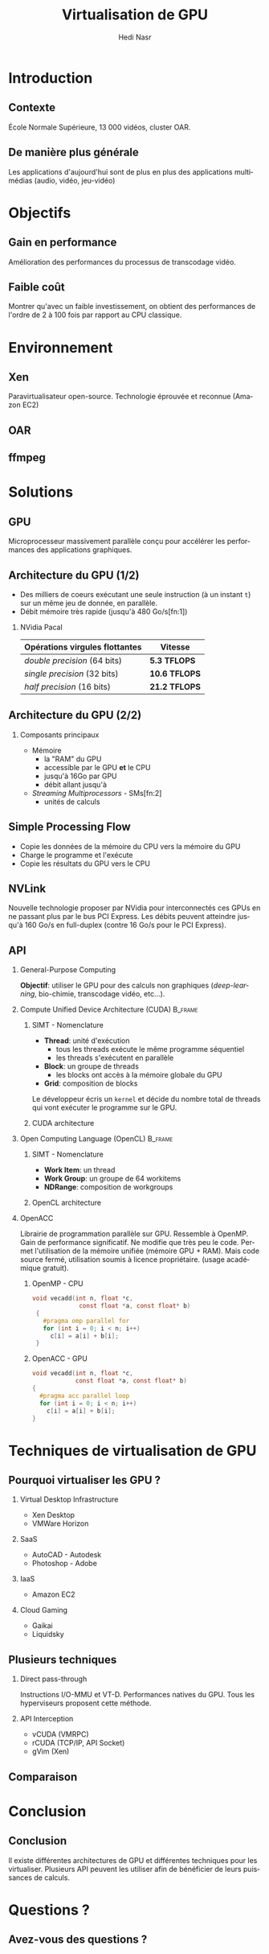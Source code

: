 #+TITLE: Virtualisation de GPU
#+AUTHOR: Hedi Nasr
#+EMAIL: hedi.nasr@etu.univ-lyon1.fr
#+LANGUAGE: fr

#+STARTUP: beamer
#+OPTIONS: H:2
#+LATEX_CLASS: beamer
#+COLUMNS: %45ITEM %10BEAMER_env(Env) %10BEAMER_act(Act) %4BEAMER_col(Col) %8BEAMER_opt(Opt)
#+BEAMER_THEME: Madrid
#+BEAMER_COLOR_THEME:
#+BEAMER_FONT_THEME:
#+BEAMER_INNER_THEME:
#+BEAMER_OUTER_THEME:
#+BEAMER_HEADER:

# L'idée général de la présentation n'est pas de présenter en détail les
# techniques de virtualisations de GPU, ni de faire un résumé de la recherche
# bibliographique, mais plûtot d'expliquer pourquoi le GPU est un élément
# indispensable pour le HPC de manière général. 
# Il s'agira aussi d'expliquer (dans un deuxième point) un élément capital
# dans la virtualisation de GPU : l'IOMMU / VT-D

* Introduction
  # Faire un rappel sur le contexte actuelle qui à mené à faire une recherche
  # sur le sujet. Prendre ensuite du recul par rapport au contexte
  # pour avoir une vue plus générale.
** Contexte
   École Normale Supérieure, 13 000 vidéos, cluster OAR.
** De manière plus générale
   Les applications d'aujourd'hui sont de plus en plus des applications
   multimédias (audio, vidéo, jeu-vidéo)
* Objectifs
** Gain en performance
   Amélioration des performances du processus de transcodage vidéo.
** Faible coût
   Montrer qu'avec un faible investissement, on obtient des performances de
   l'ordre de 2 à 100 fois par rapport au CPU classique.
* Environnement
  # On détaillera dans cette partie l'architecture répartis du
  # cluster de calculs pour le transcodage vidéo.
  # On proposera, par la suite, les techniques de virtualisations de GPU
  # les plus adaptés à notre archi.
** Xen
   Paravirtualisateur open-source. Technologie éprouvée et reconnue (Amazon EC2)
** OAR
** ffmpeg
* Solutions
** GPU
   Microprocesseur massivement parallèle conçu pour accélérer les performances des applications
   graphiques.
** Architecture du GPU (1/2)
   - Des milliers de coeurs exécutant une seule instruction (à un instant =t=)
     sur un même jeu de donnée, en parallèle.
   - Débit mémoire très rapide (jusqu'à 480 Go/s[fn:1])
    
*** NVidia Pacal

    | Opérations virgules flottantes | Vitesse       |
    |--------------------------------+---------------|
    | /double precision/ (64 bits)   | *5.3 TFLOPS*  |
    | /single precision/ (32 bits)   | *10.6 TFLOPS* |
    | /half precision/ (16 bits)     | *21.2 TFLOPS* |

** Architecture du GPU (2/2)
*** Composants principaux
    - Mémoire
      + la "RAM" du GPU
      + accessible par le GPU *et* le CPU
      + jusqu'à 16Go par GPU
      + débit allant jusqu'à
    - /Streaming Multiprocessors/ - SMs[fn:2]
      + unités de calculs
** Simple Processing Flow
   - Copie les données de la mémoire du CPU vers la mémoire du GPU
   - Charge le programme et l'exécute
   - Copie les résultats du GPU vers le CPU
  [[../images/Data-flow.png]]

** NVLink
   Nouvelle technologie proposer par NVidia pour interconnectés ces GPUs en ne passant plus
   par le bus PCI Express. Les débits peuvent atteindre jusqu'à 160 Go/s en full-duplex (contre 16 Go/s
   pour le PCI Express).
     
** API
*** General-Purpose Computing
    *Objectif*: utiliser le GPU pour des calculs non graphiques (/deep-learning/, bio-chimie, transcodage vidéo, etc...).
     
*** Compute Unified Device Architecture (CUDA) :B_frame:
    :PROPERTIES:
    :BEAMER_env: frame
    :BEAMER_envargs: [t]
    :END:
**** SIMT - Nomenclature
     :PROPERTIES:
     :BEAMER_col: 0.45
     :BEAMER_env: block
     :END:
    - *Thread*: unité d'exécution
      + tous les threads exécute le même programme séquentiel
      + les threads s'exécutent en parallèle
    - *Block*: un groupe de threads
      + les blocks ont accès à la mémoire globale du GPU
    - *Grid*: composition de blocks
    
    Le développeur écris un =kernel= et décide du nombre total de threads
    qui vont exécuter le programme sur le GPU.

**** CUDA architecture
     :PROPERTIES:
     :BEAMER_col: 0.5
     :BEAMER_env: block
     :BEAMER_envargs: <2->
     :END:
     [[../images/cuda.png]]
  
*** Open Computing Language (OpenCL) :B_frame:
    :PROPERTIES:
    :BEAMER_env: frame
    :BEAMER_envargs: [t]
    :END:
**** SIMT - Nomenclature
     :PROPERTIES:
     :BEAMER_col: 0.45
     :BEAMER_env: block
     :END:
     - *Work Item*: un thread
     - *Work Group*: un groupe de 64 workitems
     - *NDRange*: composition de workgroups

**** OpenCL architecture
     :PROPERTIES:
     :BEAMER_col: 0.5
     :BEAMER_env: block
     :BEAMER_envargs: <2->
     :END:
     [[../images/opencl.png]]
  
*** OpenACC
    
    Librairie de programmation parallèle sur GPU. Ressemble à OpenMP.
    Gain de performance significatif. Ne modifie que
    très peu le code. Permet l'utilisation de la mémoire unifiée (mémoire GPU + RAM).
    Mais code source fermé, utilisation soumis à licence propriétaire.
    (usage académique gratuit).
    
**** OpenMP - CPU
    :PROPERTIES:
    :BEAMER_env: frame
    :END:
     #+BEGIN_SRC c
     void vecadd(int n, float *c,
                  const float *a, const float* b)
      {
        #pragma omp parallel for
        for (int i = 0; i < n; i++)
          c[i] = a[i] + b[i];
      }
     #+END_SRC

**** OpenACC - GPU
     :PROPERTIES:
     :BEAMER_env: frame
     :END:
     #+BEGIN_SRC c
      void vecadd(int n, float *c,
                  const float *a, const float* b)
      {
        #pragma acc parallel loop
        for (int i = 0; i < n; i++)
          c[i] = a[i] + b[i];
      }
    #+END_SRC
* Techniques de virtualisation de GPU
** Pourquoi virtualiser les GPU ?
*** Virtual Desktop Infrastructure
    - Xen Desktop
    - VMWare Horizon
*** SaaS
    - AutoCAD - Autodesk
    - Photoshop - Adobe
*** IaaS
    - Amazon EC2
*** Cloud Gaming
    - Gaikai
    - Liquidsky
** Plusieurs techniques
*** Direct pass-through
    Instructions I/O-MMU et VT-D.
    Performances natives du GPU.
    Tous les hyperviseurs proposent cette méthode.
*** API Interception
    - vCUDA (VMRPC)
    - rCUDA (TCP/IP, API Socket)
    - gVim (Xen)
** Comparaison
   
* Conclusion
** Conclusion
   Il existe différentes architectures de GPU et différentes techniques pour les virtualiser.
   Plusieurs API peuvent les utiliser afin de bénéficier de leurs puissances de calculs. 
* Questions ?
** Avez-vous des questions ?
